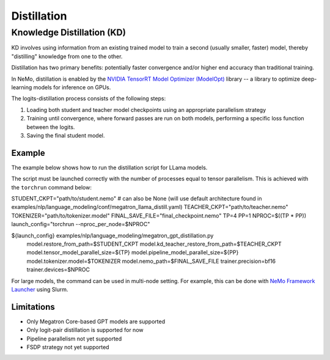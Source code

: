 .. _megatron_distillation:

Distillation
==========================

Knowledge Distillation (KD)
--------------------------------

KD involves using information from an existing trained model to train a second (usually smaller, faster) model, thereby "distilling" knowledge from one to the other.

Distillation has two primary benefits: potentially faster convergence and/or higher end accuracy than traditional training.

In NeMo, distillation is enabled by the `NVIDIA TensorRT Model Optimizer (ModelOpt) <https://github.com/NVIDIA/TensorRT-Model-Optimizer>`_ library -- a library to optimize deep-learning models for inference on GPUs.

The logits-distillation process consists of the following steps:

1. Loading both student and teacher model checkpoints using an appropriate parallelism strategy
2. Training until convergence, where forward passes are run on both models, performing a specific loss function between the logits.
3. Saving the final student model.


Example
^^^^^^^
The example below shows how to run the distillation script for LLama models.

The script must be launched correctly with the number of processes equal to tensor parallelism. This is achieved with the ``torchrun`` command below:

.. code-block:: bash

STUDENT_CKPT="path/to/student.nemo"  # can also be None (will use default architecture found in examples/nlp/language_modeling/conf/megatron_llama_distill.yaml)
TEACHER_CKPT="path/to/teacher.nemo"
TOKENIZER="path/to/tokenizer.model"
FINAL_SAVE_FILE="final_checkpoint.nemo"
TP=4
PP=1
NPROC=$((TP * PP))
launch_config="torchrun --nproc_per_node=$NPROC"

${launch_config} examples/nlp/language_modeling/megatron_gpt_distillation.py \
    model.restore_from_path=$STUDENT_CKPT \
    model.kd_teacher_restore_from_path=$TEACHER_CKPT \
    model.tensor_model_parallel_size=${TP} \
    model.pipeline_model_parallel_size=${PP} \
    model.tokenizer.model=$TOKENIZER \
    model.nemo_path=$FINAL_SAVE_FILE \
    trainer.precision=bf16 \
    trainer.devices=$NPROC

For large models, the command can be used in multi-node setting. For example, this can be done with `NeMo Framework Launcher <https://github.com/NVIDIA/NeMo-Framework-Launcher>`_ using Slurm.


Limitations
^^^^^^^^^^^
* Only Megatron Core-based GPT models are supported
* Only logit-pair distillation is supported for now
* Pipeline parallelism not yet supported
* FSDP strategy not yet supported
